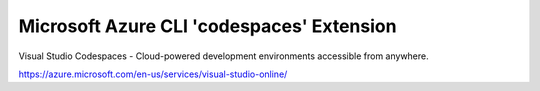 Microsoft Azure CLI 'codespaces' Extension
==========================================

Visual Studio Codespaces - Cloud-powered development environments accessible from anywhere.

https://azure.microsoft.com/en-us/services/visual-studio-online/
